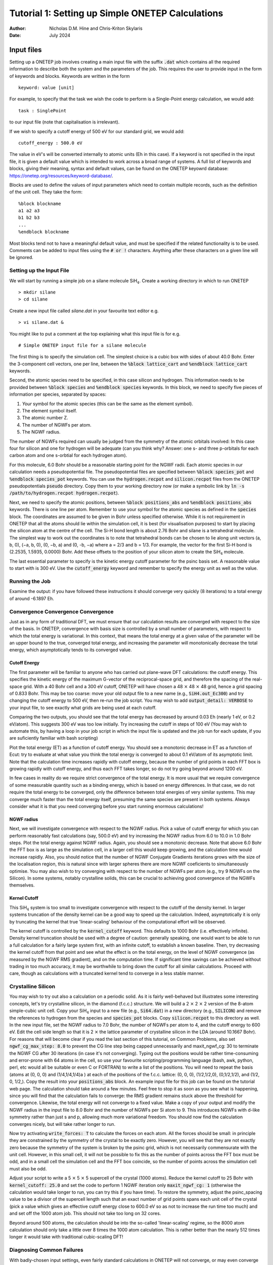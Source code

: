==================================================
Tutorial 1: Setting up Simple ONETEP Calculations
==================================================

:Author: Nicholas D.M. Hine and Chris-Kriton Skylaris
:Date:   July 2024

.. role:: raw-latex(raw)
   :format: latex

Input files
===========

Setting up a ONETEP job involves creating a main input file with the
suffix :code:`.dat` which contains all the required information to
describe both the system and the parameters of the job. This requires
the user to provide input in the form of keywords and blocks. Keywords
are written in the form

::

    keyword: value [unit]

For example, to specify that the task we wish the code to perform is a
Single-Point energy calculation, we would add:

::

    task : SinglePoint

to our input file (note that capitalisation is irrelevant).

If we wish to specify a cutoff energy of 500 eV for our standard grid,
we would add:

::

    cutoff_energy : 500.0 eV

The value in eV's will be converted internally to atomic units (Eh in
this case). If a keyword is not specified in the input file, it is given
a default value which is intended to work across a broad range of
systems. A full list of keywords and blocks, giving their meaning,
syntax and default values, can be found on the ONETEP keyowrd database:
https://onetep.org/resources/keyword-database/.

Blocks are used to define the values of input parameters which need to
contain multiple records, such as the definition of the unit cell.
They take the form:

::

    %block blockname
    a1 a2 a3
    b1 b2 b3
    ...
    %endblock blockname

Most blocks tend not to have a meaningful default value, and must be
specified if the related functionality is to be used. Comments can be
added to input files using the :code:`# or !` characters. Anything after
these characters on a given line will be ignored.

Setting up the Input File
-------------------------

We will start by running a simple job on a silane molecule
SiH\ :math:`_4`. Create a working directory in which to run ONETEP

::

    > mkdir silane
    > cd silane

Create a new input file called `silane.dat` in your favourite text
editor e.g.

::

    > vi silane.dat &

You might like to put a comment at the top explaining what this input
file is for e.g. 

::

     # Simple ONETEP input file for a silane molecule

The first thing is to specify the simulation cell.
The simplest choice is a cubic box with sides of about 40.0 Bohr.
Enter the 3-component cell vectors, one per line, between the :code:`%block
lattice_cart` and :code:`%endblock lattice_cart` keywords.

Second, the atomic species need to be specified, in this case silicon
and hydrogen.
This information needs to be provided between :code:`%block species` and
:code:`%endblock species` keywords.
In this block, we need to specify five pieces of information per
species, separated by spaces:

1. *Your* symbol for the atomic species (this can be the same as the element symbol).
2. The element symbol itself.
3. The atomic number Z.
4. The number of NGWFs per atom.
5. The NGWF radius.

The number of NGWFs required can usually be judged from the symmetry of
the atomic orbitals involved: In this case four for silicon and one for
hydrogen will be adequate (can you think why? Answer: one s- and three 
p-orbitals for each carbon atom and one s-orbtial for each hydrogen atom).

For this molecule, 6.0 Bohr should be a reasonable starting point for
the NGWF radii.
Each atomic species in our calculation needs a pseudopotential file.
The pseudopotential files are specified between :code:`%block species_pot` and
:code:`%endblock species_pot` keywords. You can use the :code:`hydrogen.recpot`
and :code:`silicon.recpot` files from the ONETEP pseudopotentials :code:`pseudo`
directory. Copy them to your working directory now (or make a symbolic
link by :code:`ln -s /path/to/hydrogen.recpot hydrogen.recpot`).

Next, we need to specify the atomic positions, between :code:`%block
positions_abs` and :code:`%endblock positions_abs` keywords.
There is one line per atom. Remember to use your symbol for the atomic
species as defined in the :code:`species` block. The coordinates are assumed
to be given in Bohr unless specified otherwise. While it is not
requirement in ONETEP that all the atoms should lie within the
simulation cell, it is best (for visualisation purposes) to start by
placing the silicon atom at the centre of the cell.
The Si-H bond length is about 2.76 Bohr and silane is a tetrahedral
molecule. The simplest way to work out the coordinates is to note that
tetrahedral bonds can be chosen to lie along unit vectors
(a, b, 0), (−a, b, 0), (0, −b, a) and (0, -b, −a) where a = 2/3 and
b = 1/3.
For example, the vector for the first Si-H bond is (2.2535, 1.5935,
0.0000) Bohr. Add these offsets to the position of your silicon atom
to create the SiH\ :math:`_4` molecule.

The last essential parameter to specify is the kinetic energy cutoff
parameter for the psinc basis set. A reasonable value to start with is
300 eV. Use the :code:`cutoff_energy` keyword and remember to specify the
energy unit as well as the value.

Running the Job
---------------

Examine the output: if you have followed these instructions it should
converge very quickly (8 iterations) to a total energy of around
-6.1897 Eh.

Convergence Convergence Convergence
-----------------------------------

Just as in any form of traditional DFT, we must ensure that our
calculation results are converged with respect to the size of the
basis. In ONETEP, convergence with basis size is controlled by a small
number of parameters, with respect to which the total energy is
variational. In this context, that means the total energy at a given
value of the parameter will be an upper bound to the true, converged
total energy, and increasing the parameter will monotonically decrease
the total energy, which asymptotically tends to its converged value.

Cutoff Energy
~~~~~~~~~~~~~

The first parameter will be familiar to anyone who has carried out
plane-wave DFT calculations: the cutoff energy. This specifies the
kinetic energy of the maximum G-vector of the reciprocal-space grid,
and therefore the spacing of the real-space grid. With a 40 Bohr cell
and a 300 eV cutoff, ONETEP will have chosen a
48 :math:`\times` 48 :math:`\times` 48 grid,
hence a grid spacing of 0.833 Bohr. This may be too coarse: move your old
output file to a new name (e.g., :code:`SiH4.out_Ec300`) and try changing the
cutoff energy to 500 eV, then re-run the job script. You may wish to
add :code:`output_detail: VERBOSE` to your input file, to see exactly what
grids are being used at each cutoff.

Comparing the two outputs, you should see that the total energy has
decreased by around 0.03 Eh (nearly 1 eV, or 0.2 eV/atom). This suggests
300 eV was too low initially. Try increasing the cutoff in steps of
100 eV (You may wish to automate this, by having a loop in your job
script in which the input file is updated and the job run for each
update, if you are suficiently familiar with bash scripting)

Plot the total energy (ET) as a function of cutoff energy. You should
see a monotonic decrease in ET as a function of Ecut: try to evaluate
at what value you think the total energy is converged to about
0.1 eV/atom of its asymptotic limit. Note that the calculation time
increases rapidly with cutoff energy, because the number of grid
points in each FFT box is growing rapidly with cutoff energy, and thus
each FFT takes longer, so do not try going beyond around 1200 eV.

In few cases in reality do we require strict convergence of the total
energy. It is more usual that we require convergence of some
measurable quantity such as a binding energy, which is based on energy
differences.
In that case, we do not require the total energy to be converged, only
the difference between total energies of very similar systems. This
may converge much faster than the total energy itself, presuming the
same species are present in both systems. Always consider what it is
that you need converging before you start running enormous
calculations!

NGWF radius
~~~~~~~~~~~

Next, we will investigate convergence with respect to the NGWF radius.
Pick a value of cutoff energy for which you can perform reasonably
fast calculations (say, 500.0 eV) and try increasing the NGWF radius
from 6.0 to 10.0 in 1.0 Bohr steps. Plot the total energy against NGWF
radius. Again, you should see a monotonic decrease. Note that above
6.0 Bohr the FFT box is as large as the simulation cell, in a larger
cell this would keep growing, and the calculation time would increase
rapidly. Also, you should notice that the number of NGWF Conjugate
Gradients iterations grows with the size of the localisation region,
this is natural since with larger spheres there are more NGWF
coeficients to simultaneously optimise.
You may also wish to try converging with respect to the number of
NGWFs per atom (e.g., try 9 NGWFs on the Silicon). In some systems,
notably crystalline solids, this can be crucial to achieving good
convergence of the NGWFs themselves.

Kernel Cutoff
~~~~~~~~~~~~~

This SiH\ :math:`_4` system is too small to investigate convergence with
respect to the cutoff of the density kernel. In larger systems
truncation of the density kernel can be a good way to speed up the
calculation. Indeed, asymptotically it is only by truncating the kernel
that true 'linear-scaling' behaviour of the computational effort will
be observed.

The kernel cutoff is controlled by the :code:`kernel_cutoff` keyword. This
defaults to 1000 Bohr (i.e. effectively infinite). Density kernel
truncation should be used with a degree of caution: generally speaking,
one would want to be able to run a full calculation for a fairly large
system first, with an infinite cutoff, to establish a known baseline.
Then, try decreasing the kernel cutoff from that point and see what the
effect is on the total energy, on the level of NGWF convergence (as
measured by the NGWF RMS gradient), and on the computation time. If
significant time savings can be achieved without trading in too much
accuracy, it may be worthwhile to bring down the cutoff for all similar
calculations. Proceed with care, though as calculations with a truncated
kernel tend to converge in a less stable manner.

Crystalline Silicon
-------------------

You may wish to try out also a calculation on a periodic solid.
As it is fairly well-behaved but illustrates some interesting
concepts, let's try crystalline silicon, in the diamond (f.c.c.)
structure. We will build a 2 :math:`\times` 2 :math:`\times` 2 version of the
8-atom simple-cubic unit cell.
Copy your SiH\ :math:`_4` input to a new file (e.g., :code:`Si64.dat`) in a new
directory (e.g., :code:`SILICON`) and remove the references to hydrogen from the
species and :code:`species_pot` blocks. Copy :code:`silicon.recpot` to this
directory as well. In the new input file, set the NGWF radius to 7.0 Bohr, the
number of NGWFs per atom to 4, and the cutoff energy to 600 eV. Edit
the cell side length so that it is 2 :math:`\times` the lattice parameter of
crystalline silicon in the LDA (around 10.1667 Bohr). For reasons that
will become clear if you read the last section of this tutorial, on
Common Problems, also set :code:`ngwf_cg_max_step: 8.0` to prevent the CG line
step being capped unnecessarily and maxit_ngwf_cg: 30 to terminate the
NGWF CG after 30 iterations (in case it's not converging).
Typing out the positions would be rather time-consuming and
error-prone with 64 atoms in the cell, so use your favourite
scripting/programming language (bash, awk, python, perl, etc would all
be suitable or even C or FORTRAN) to write a list of the positions.
You will need to repeat the basis (atoms at (0, 0, 0) and
(1/4,1/4,1/4)a ) at each of the positions of the f.c.c. lattice: (0,
0, 0), (1/2,1/2,0), (0,1/2,1/2), and (1/2, 0, 1/2,). Copy the result
into your :code:`positions_abs` block. An example input file for this job can
be found on the tutorial web page.
The calculation should take around a few minutes. Feel free to stop it
as soon as you see what is happening, since you will find that the
calculation fails to converge: the RMS gradient remains stuck above
the threshold for convergence. Likewise, the total energy will not
converge to a fixed value. Make a copy of your output and modify the
NGWF radius in the input file to 8.0 Bohr and the number of NGWFs per
Si atom to 9. This introduces NGWFs with d-like symmetry rather than
just s and p, allowing much more variational freedom. You should now
find the calculation converges nicely, but will take rather longer to
run.

Now try activating :code:`write_forces: T` to calculate the forces on each
atom. All the forces should be small: in principle they are
constrained by the symmetry of the crystal to be exactly zero.
However, you will see that they are not exactly zero because the
symmetry of the system is broken by the psinc grid, which is not
necessarily commensurate with the unit cell. However, in this small
cell, it will not be possible to fix this as the number of points
across the FFT box must be odd, and in a small cell the simulation
cell and the FFT box coincide, so the number of points across the
simulation cell must also be odd.

Adjust your script to write a 5 :math:`\times` 5 :math:`\times` 5 supercell of
the crystal (1000 atoms). Reduce the kernel cutoff to 25 Bohr with
:code:`kernel_cutoff: 25.0` and set the code to perform 1 NGWF iteration only
:code:`maxit_ngwf_cg: 1`
(otherwise the calculation would take longer to run, you can try this if
you have time). To restore the symmetry, adjust the psinc_spacing value
to be a divisor of the supercell length such that an exact number of
grid points spans each unit cell of the crystal (pick a value which
gives an effective cutoff energy close to 600.0 eV so as not to increase
the run time too much) and and set off the 1000 atom job. This should
not take too long on 32 cores.

Beyond around 500 atoms, the calculation should be into the so-called
'linear-scaling' regime, so the 8000 atom calculation should only take
a little over 8 times the 1000 atom calculation. This is rather better
than the nearly 512 times longer it would take with traditional
cubic-scaling DFT!

Diagnosing Common Failures
--------------------------

With badly-chosen input settings, even fairly standard calculations in
ONETEP will not converge, or may even converge to the wrong result.
Fortunately, many of these problems are easy to fix with a bit of
experience. In general, it is advisable to run with full output
verbosity (:code:`output_detail: VERBOSE`) the first few times you run a new
kind of system, and to be on the lookout for any warnings or garbage
numbers in the output (e.g., :code:`****`'s in place of what should be real
numbers). Remember that for the energy to be accurate, we must have
simultaneous convergence of both the density kernel and the NGWFs. If
either of these are not converging well by the end of the calculation,
there may be a problem. In this section, we will briefly examine some
reasons behind common types of convergence failure, and what to do to
eliminate those failures and perform accurate simulations.

- **Problem**: Repeated 'safe' steps (of 0.150 or 0.100) during NGWF
  Conjugate Gradients optimisation, leading to poor or no convergence.
  This often means that the step length cap for NGWF CG is too short.

  | **Solution:** increase :code:`ngwf_cg_max_step`, e.g., to 8.0.

- **Problem**: Repeated 'safe' steps (of 0.150 or 0.100) during LNV
  Conjugate Gradients optimisation, leading to poor or no convergence.
  This often means that the step length cap for LNV CG is too short.

  | **Solution:** increase :code:`lnv_cg_max_step`, e.g., to 8.0.

- **Problem**: Occupancies 'break' during LNV optimisation of kernel.
  Examine the output with :code:`output_detail: VERBOSE` and look at the
  occupancy error and occupancy bounds during the "Penalty functional
  idempotency correction" section of each LNV step.
  Check for occupancies outside the stable range (approx -0.3:1.3) or RMS
  occupancy errors not decreasing (particularly if no kernel truncation is
  applied).

  | **Solution:** Activate
    LNV line step checking with :code:`lnv_check_trial_steps: T`. This checks
    that the kernel is still stable after the proposed line step is taken.

- **Problem**: Occupancies are 'broken' from start of calculation. Symptoms
  as above. Palser Manolopoulos may be unstable due to degeneracy or
  near-degeneracy at the Fermi level. Check the output of Palser
  Manolopoulos for warnings.

  | **Solution:** If there is an initial degeneracy
    at the Fermi level, an O(N3) diagonalisation may be required to get a
    good starting kernel. Set :code:`maxit_palser_mano : -1`.

- **Problem**: RMS Commutator (HKS-SKH) of kernel and Hamiltonian stagnates
  (stops going down with each iteration) during LNV optimisation. This is
  a sign that the current set of NGWFs is not able to represent a density
  matrix that both reproduces the electron density that generated the
  Hamiltonian while simultaneously describing the occupied eigenstates of
  that Hamiltonian. If this problem does not start to go away after a few
  steps of NGWF optimisation, a better or larger initial set of NGWFs may
  be required.

  | **Solutions:** Increase number of NGWFs per atom, increase radius of NGWFs,
    improve initial guess for NGWFs.

- **Problem**: RMS NGWF gradient stagnates (stops going down) during NGWF CG
  optimisation, while energy is still going down slowly. This often
  suggests that the NGWFs may have expanded away from their centres to
  have significant value near the edge of their localisation region, and
  thus cannot optimise successfully.

  | **Solution:** Increase NGWF radius.
    Sometimes increasing the kinetic energy cutoff helps as well. For
    smaller systems and initial tests, a useful check on the accuracy of the
    final result is to perform a full O(N\ :math:`^3`) diagonalisation at
    the end of the calculation, if it is computationally feasible to do so.
    To activate this, turn on a properties calculation with :code:`do_properties: T`
    , and then ask for an eigenvalue calculation of the first 100
    eigenvalues either side of the Fermi energy, for the kernel and
    Hamiltonian matrices, by setting :code:`num_eigenvalues: 100`. If all is
    well, then the occupation eigenvalues should all be close to 0.00000 or
    1.00000 (empty or full) and the Hamiltonian eigenvalues should all be
    within a sensible range.

One final note if you're not getting the result you expect - check the
units on your atomic positions! ONETEP expects positions in Bohr if the
units are not specified, so if your positions are in Angstroms, you will
need to add 'ang' as the first line of the :code:`positions_abs` block.

This completes tutorial 1.

Files for this tutorial:

 - :download:`SiH4.dat <_static/tutorial_1/SiH4.dat>`
 - :download:`Si8000.dat <_static/tutorial_1/Si8000.dat>`
 - :download:`Si64.dat <_static/tutorial_1/Si64.dat>`
 - :download:`Si1000.dat <_static/tutorial_1/Si1000.dat>`


